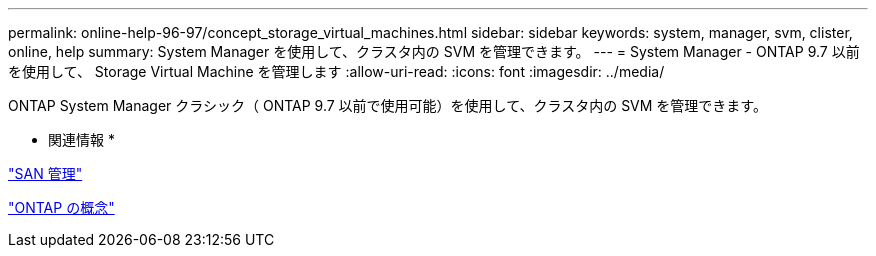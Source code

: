 ---
permalink: online-help-96-97/concept_storage_virtual_machines.html 
sidebar: sidebar 
keywords: system, manager, svm, clister, online, help 
summary: System Manager を使用して、クラスタ内の SVM を管理できます。 
---
= System Manager - ONTAP 9.7 以前を使用して、 Storage Virtual Machine を管理します
:allow-uri-read: 
:icons: font
:imagesdir: ../media/


[role="lead"]
ONTAP System Manager クラシック（ ONTAP 9.7 以前で使用可能）を使用して、クラスタ内の SVM を管理できます。

* 関連情報 *

https://docs.netapp.com/us-en/ontap/san-admin/index.html["SAN 管理"^]

https://docs.netapp.com/us-en/ontap/concepts/index.html["ONTAP の概念"^]
